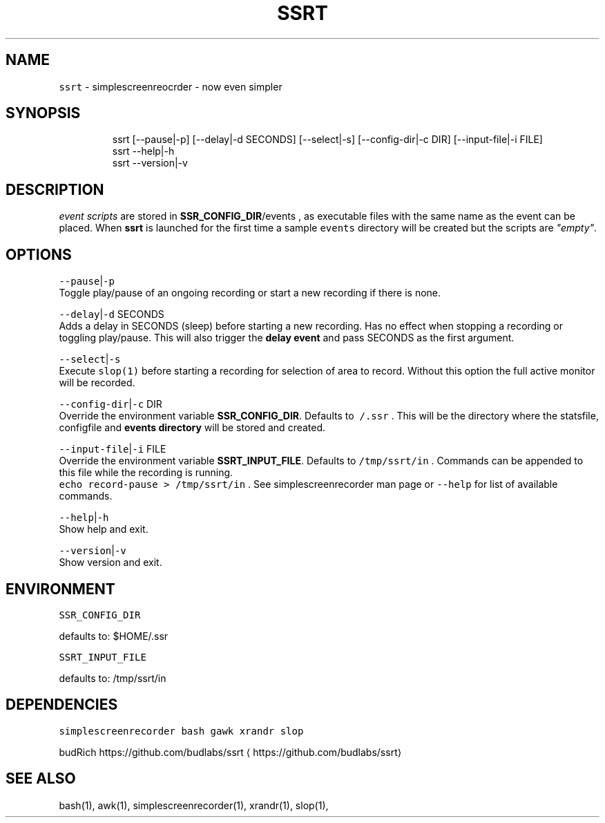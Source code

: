 .nh
.TH SSRT 1 2020\-06\-22 Linux "User Manuals"
.SH NAME
.PP
\fB\fCssrt\fR \- simplescreenreocrder \- now even simpler

.SH SYNOPSIS
.PP
.RS

.nf
ssrt [\-\-pause|\-p] [\-\-delay|\-d SECONDS] [\-\-select|\-s] [\-\-config\-dir|\-c DIR] [\-\-input\-file|\-i FILE]
ssrt \-\-help|\-h
ssrt \-\-version|\-v

.fi
.RE

.SH DESCRIPTION
.PP
\fIevent scripts\fP are stored in
\fBSSR\_CONFIG\_DIR\fP/events , as executable files
with the same name as the event can be placed.
When \fBssrt\fP is launched for the first time a
sample \fB\fCevents\fR directory will be created but the
scripts are \fI"empty"\fP\&.

.SH OPTIONS
.PP
\fB\fC\-\-pause\fR|\fB\fC\-p\fR
.br
Toggle play/pause of an ongoing recording or
start a new recording if there is none.

.PP
\fB\fC\-\-delay\fR|\fB\fC\-d\fR SECONDS
.br
Adds a delay in SECONDS (sleep) before starting a
new recording. Has no effect when stopping a
recording or toggling play/pause. This will also
trigger the \fBdelay event\fP and pass SECONDS as
the first argument.

.PP
\fB\fC\-\-select\fR|\fB\fC\-s\fR
.br
Execute \fB\fCslop(1)\fR before starting a recording for
selection of area to record. Without this option
the full active monitor will be recorded.

.PP
\fB\fC\-\-config\-dir\fR|\fB\fC\-c\fR DIR
.br
Override the environment variable
\fBSSR\_CONFIG\_DIR\fP\&. Defaults to \fB\fC\~/.ssr\fR . This
will be the directory where the statsfile,
configfile and \fBevents directory\fP will be stored
and created.

.PP
\fB\fC\-\-input\-file\fR|\fB\fC\-i\fR FILE
.br
Override the environment variable
\fBSSRT\_INPUT\_FILE\fP\&. Defaults to \fB\fC/tmp/ssrt/in\fR .
Commands can be appended to this file while the
recording is running.
.br
\fB\fCecho record\-pause > /tmp/ssrt/in\fR . See
simplescreenrecorder man page or \fB\fC\-\-help\fR for list
of available commands.

.PP
\fB\fC\-\-help\fR|\fB\fC\-h\fR
.br
Show help and exit.

.PP
\fB\fC\-\-version\fR|\fB\fC\-v\fR
.br
Show version and exit.

.SH ENVIRONMENT
.PP
\fB\fCSSR\_CONFIG\_DIR\fR

.PP
defaults to: $HOME/.ssr

.PP
\fB\fCSSRT\_INPUT\_FILE\fR

.PP
defaults to: /tmp/ssrt/in

.SH DEPENDENCIES
.PP
\fB\fCsimplescreenrecorder\fR \fB\fCbash\fR \fB\fCgawk\fR \fB\fCxrandr\fR
\fB\fCslop\fR

.PP
budRich https://github.com/budlabs/ssrt
\[la]https://github.com/budlabs/ssrt\[ra]

.SH SEE ALSO
.PP
bash(1), awk(1), simplescreenrecorder(1), xrandr(1), slop(1),
